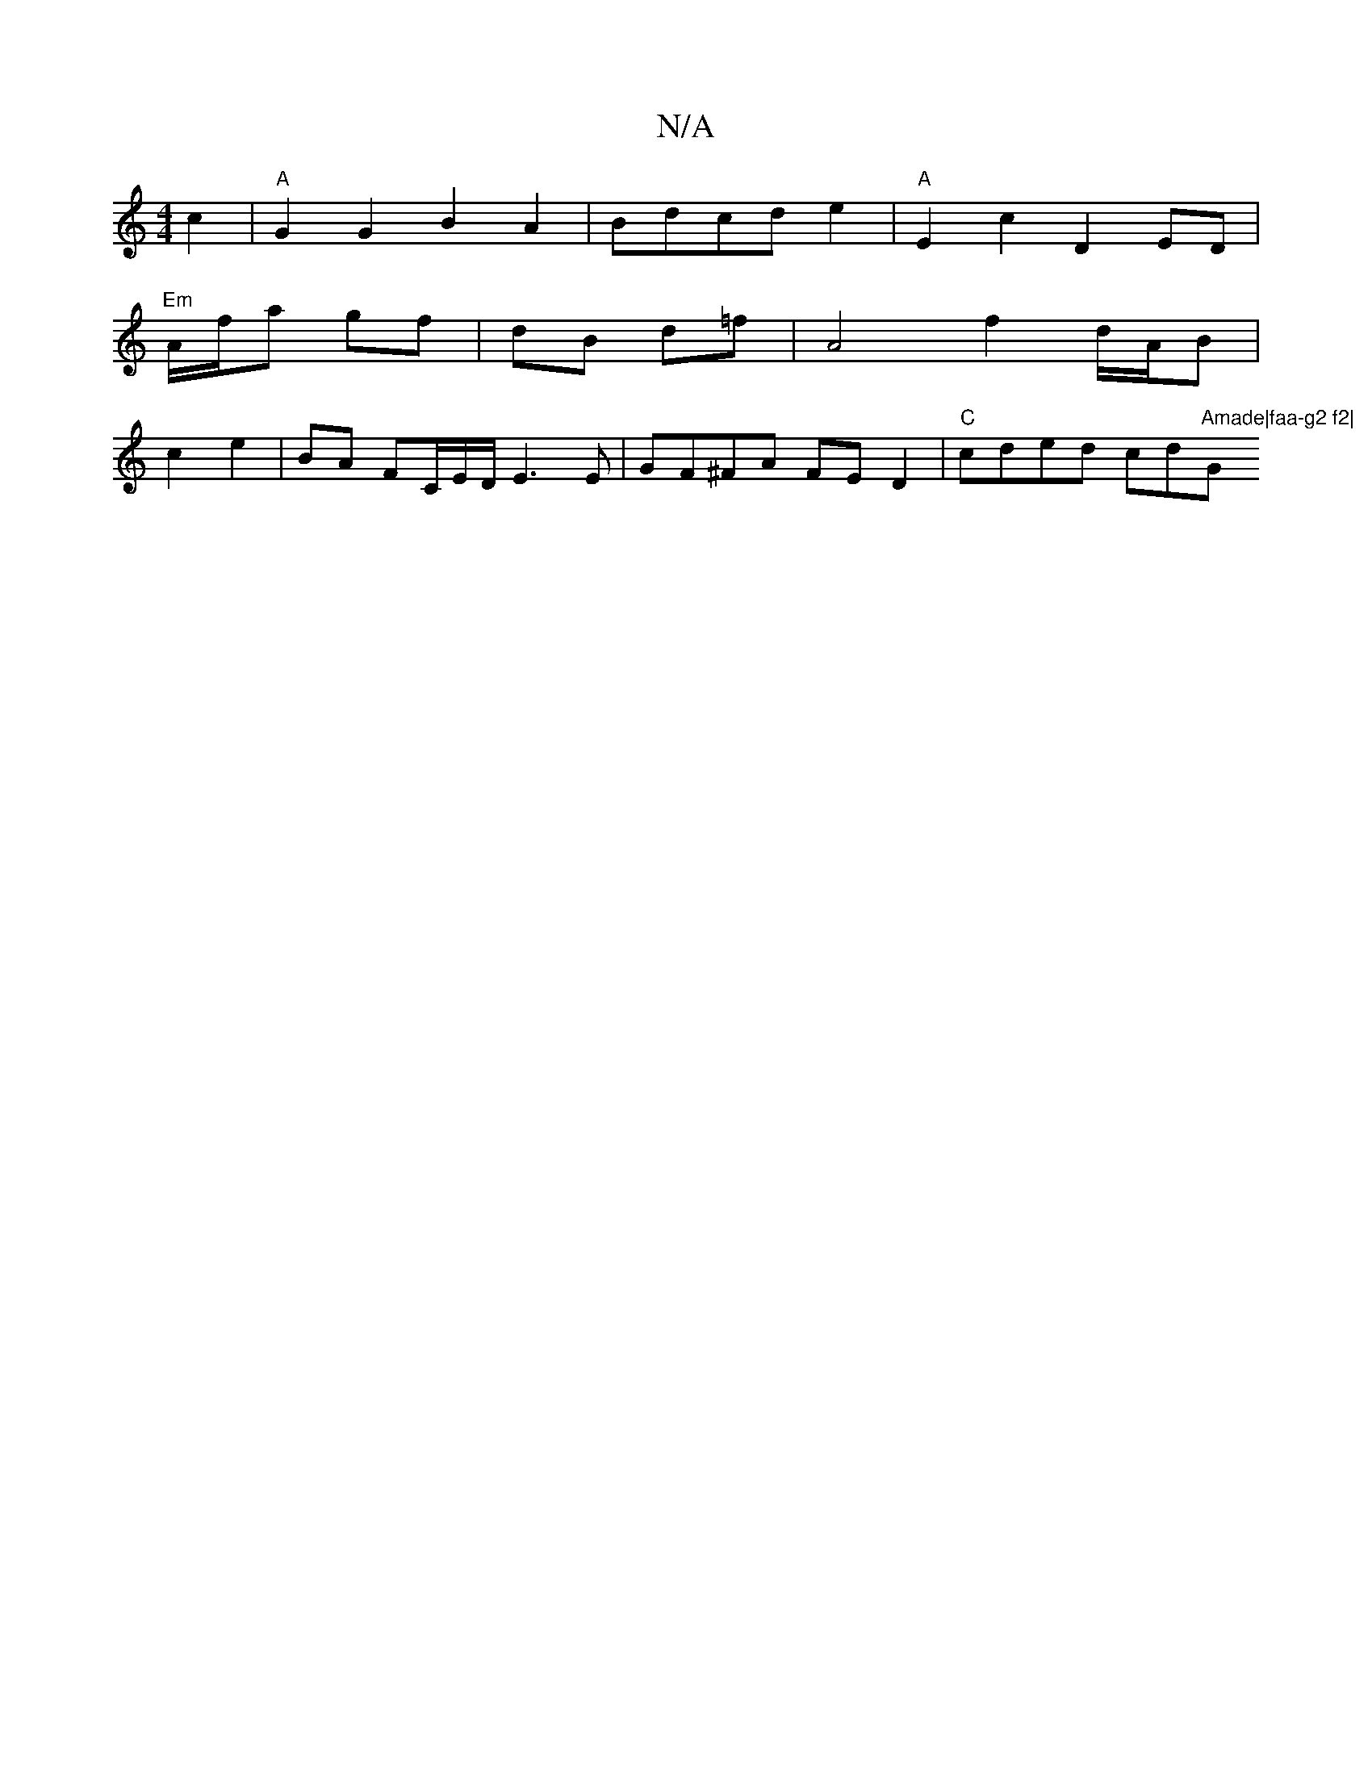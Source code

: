 X:1
T:N/A
M:4/4
R:N/A
K:Cmajor
c2 | "A"G2 G2 B2 A2|Bdcde2|-"A"E2c2D2ED|
"Em"A/f/a gf | dB d=f |A4 f2 d/A/B|
c2e2 | BA FC/E/D/E3 E|GF^FA FED2|"C"cded cd"Amade|faa-g2 f2|"G"g2e2c2A|F2GB Addf|F2(d2 Ad) (3fef cd|e2dcc2 AA|EFDFD2|F4D2-|